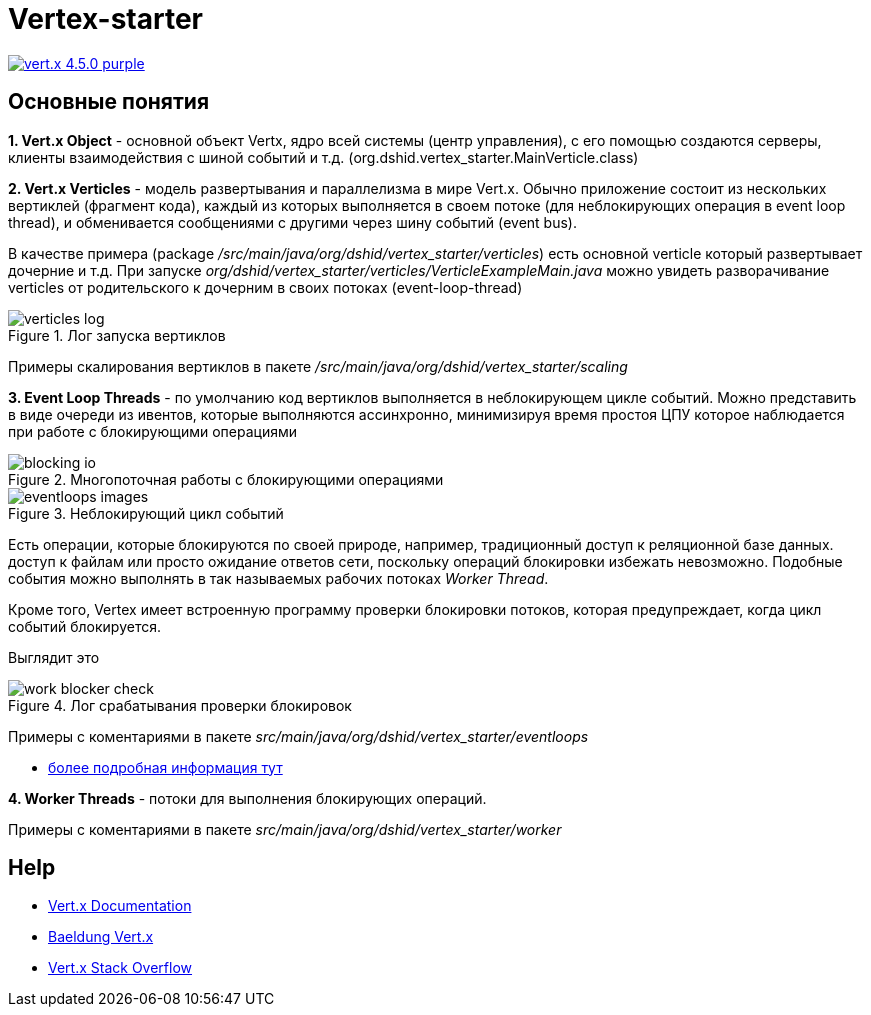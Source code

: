= Vertex-starter

image:https://img.shields.io/badge/vert.x-4.5.0-purple.svg[link="https://vertx.io"]

== Основные понятия

*1. Vert.x Object* - основной объект Vertx, ядро всей системы (центр управления),
с его помощью создаются серверы, клиенты взаимодействия с шиной событий и т.д.
(org.dshid.vertex_starter.MainVerticle.class)

*2. Vert.x Verticles* - модель развертывания и параллелизма в мире Vert.x.
Обычно приложение состоит из нескольких вертиклей (фрагмент кода),
каждый из которых выполняется в своем потоке (для неблокирующих операция в event loop thread),
и обменивается сообщениями с другими через шину событий (event bus).

В качестве примера (package _/src/main/java/org/dshid/vertex_starter/verticles_) есть основной verticle который развертывает дочерние и т.д.
При запуске _org/dshid/vertex_starter/verticles/VerticleExampleMain.java_ можно увидеть
разворачивание verticles от родительского к дочерним в своих потоках (event-loop-thread)

.Лог запуска вертиклов
image::src/main/resources/images/verticles_log.png[]

Примеры скалирования вертиклов в пакете _/src/main/java/org/dshid/vertex_starter/scaling_

*3. Event Loop Threads* - по умолчанию код вертиклов выполняется в неблокирующем цикле событий.
Можно представить в виде очереди из ивентов, которые выполняются ассинхронно,
минимизируя время простоя ЦПУ которое наблюдается при работе с блокирующими операциями

.Многопоточная работы с блокирующими операциями
image::src/main/resources/images/blocking_io.png[]

.Неблокирующий цикл событий
image::src/main/resources/images/eventloops_images.png[]

Eсть операции, которые блокируются по своей природе, например, традиционный доступ к реляционной базе данных.
доступ к файлам или просто ожидание ответов сети,
поскольку операций блокировки избежать невозможно. Подобные события можно выполнять в так называемых рабочих потоках _Worker Thread_.

Кроме того, Vertex имеет встроенную программу проверки блокировки потоков, которая предупреждает, когда цикл событий блокируется.

Выглядит это

.Лог срабатывания проверки блокировок
image::src/main/resources/images/work_blocker_check.png[]

Примеры с коментариями в пакете _src/main/java/org/dshid/vertex_starter/eventloops_

* https://vertx.io/introduction-to-vertx-and-reactive[более подробная информация тут]

*4. Worker Threads* - потоки для выполнения блокирующих операций.

Примеры с коментариями в пакете _src/main/java/org/dshid/vertex_starter/worker_

//
// This application was generated using http://start.vertx.io
//
// == Building
//
// To launch your tests:
// ```
// ./gradlew clean test
// ```
//
// To package your application:
// ```
// ./gradlew clean assemble
// ```
//
// To run your application:
// ```
// ./gradlew clean run
// ```

== Help

* https://vertx.io/docs/[Vert.x Documentation]
* https://www.baeldung.com/vertx[Baeldung Vert.x]
* https://stackoverflow.com/questions/tagged/vert.x?sort=newest&pageSize=15[Vert.x Stack Overflow]


